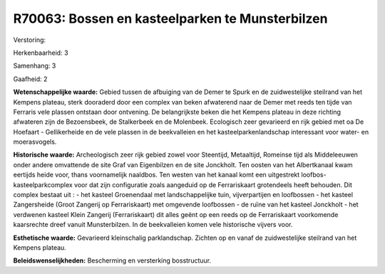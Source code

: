 R70063: Bossen en kasteelparken te Munsterbilzen
================================================

Verstoring:

Herkenbaarheid: 3

Samenhang: 3

Gaafheid: 2

**Wetenschappelijke waarde:**
Gebied tussen de afbuiging van de Demer te Spurk en de zuidwestelijke
steilrand van het Kempens plateau, sterk dooraderd door een complex van
beken afwaterend naar de Demer met reeds ten tijde van Ferraris vele
plassen ontstaan door ontvening. De belangrijkste beken die het Kempens
plateau in deze richting afwateren zijn de Bezoensbeek, de Stalkerbeek
en de Molenbeek. Ecologisch zeer gevarieerd en rijk gebied met oa De
Hoefaart - Gellikerheide en de vele plassen in de beekvalleien en het
kasteelparkenlandschap interessant voor water- en moerasvogels.

**Historische waarde:**
Archeologisch zeer rijk gebied zowel voor Steentijd, Metaaltijd,
Romeinse tijd als Middeleeuwen onder andere omvattende de site Graf van
Eigenbilzen en de site Jonckholt. Ten oosten van het Albertkanaal kwam
eertijds heide voor, thans voornamelijk naaldbos. Ten westen van het
kanaal komt een uitgestrekt loofbos-kasteelparkcomplex voor dat zijn
configuratie zoals aangeduid op de Ferrariskaart grotendeels heeft
behouden. Dit complex bestaat uit : - het kasteel Groenendaal met
landschappelijke tuin, vijverpartijen en loofbossen - het kasteel
Zangersheide (Groot Zangerij op Ferrariskaart) met omgevende loofbossen
- de ruïne van het kasteel Jonckholt - het verdwenen kasteel Klein
Zangerij (Ferrariskaart) dit alles geënt op een reeds op de
Ferrariskaart voorkomende kaarsrechte dreef vanuit Munsterbilzen. In de
beekvalleien komen vele historische vijvers voor.

**Esthetische waarde:**
Gevarieerd kleinschalig parklandschap. Zichten op en vanaf de
zuidwestelijke steilrand van het Kempens plateau.



**Beleidswenselijkheden:**
Bescherming en versterking bosstructuur.
